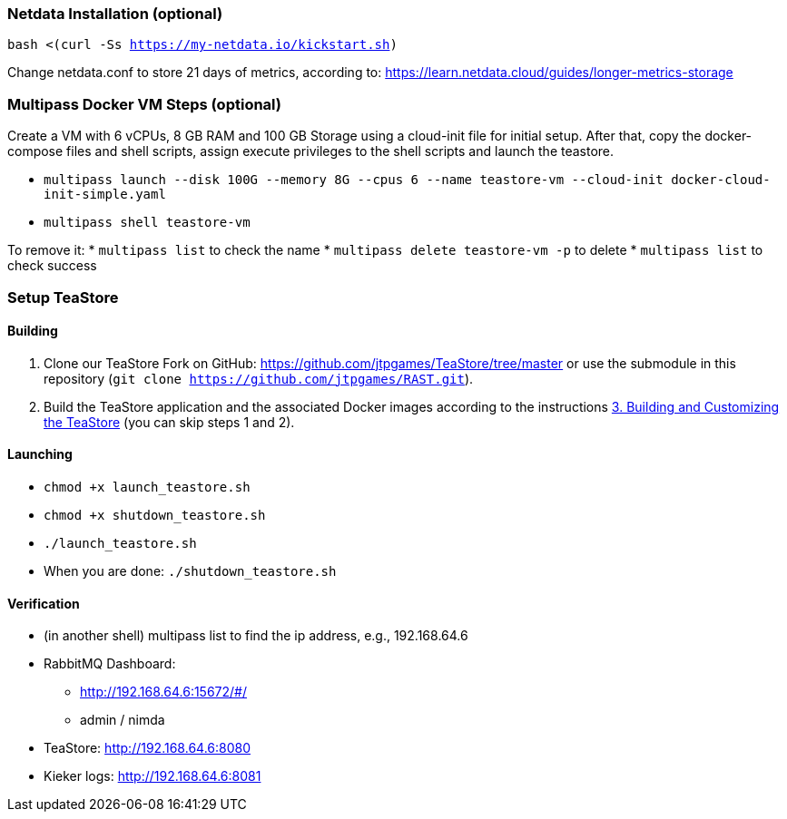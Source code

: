 === Netdata Installation (optional)

`bash <(curl -Ss https://my-netdata.io/kickstart.sh)`

Change netdata.conf to store 21 days of metrics, according to:
<https://learn.netdata.cloud/guides/longer-metrics-storage>

=== Multipass Docker VM Steps (optional)

Create a VM with 6 vCPUs, 8 GB RAM and 100 GB Storage using a cloud-init file for initial setup. After that, copy the docker-compose files and shell scripts, assign execute privileges to the shell scripts and launch the teastore.

* `multipass launch --disk 100G --memory 8G --cpus 6 --name teastore-vm --cloud-init docker-cloud-init-simple.yaml`
* `multipass shell teastore-vm`

To remove it:
* `multipass list` to check the name
* `multipass delete teastore-vm -p` to delete
* `multipass list` to check success

=== Setup TeaStore
==== Building

1. Clone our TeaStore Fork on GitHub: https://github.com/jtpgames/TeaStore/tree/master or use the submodule in this repository (`git clone https://github.com/jtpgames/RAST.git`).
2. Build the TeaStore application and the associated Docker images according to the instructions https://github.com/jtpgames/TeaStore/blob/master/GET_STARTED.md#3-building-and-customizing-the-teastore[3. Building and Customizing the TeaStore] (you can skip steps 1 and 2).

==== Launching

* `chmod +x launch_teastore.sh`
* `chmod +x shutdown_teastore.sh`
* `./launch_teastore.sh`
* When you are done: `./shutdown_teastore.sh`

==== Verification

* (in another shell) multipass list to find the ip address, e.g., 192.168.64.6
* RabbitMQ Dashboard:
** <http://192.168.64.6:15672/#/>
** admin / nimda
* TeaStore:  <http://192.168.64.6:8080>
* Kieker logs: <http://192.168.64.6:8081>

